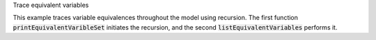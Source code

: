 .. _snippet_print_equivalent_variables:

.. container:: toggle

  .. container:: header-left

    Trace equivalent variables

  This example traces variable equivalences throughout the model using recursion.
  The first function :code:`printEquivalentVaribleSet` initiates the recursion, and the second :code:`listEquivalentVariables` performs it.

  .. tabs::

    .. code-tab:: c++

      // Function to initiate a list of variables in the connected set, to start the recursion, and to print
      // the list to the terminal.
      void printEquivalentVariableSet(const libcellml::VariablePtr &variable)
      {
          if (variable == nullptr) {
              std::cout << "NULL variable submitted to printEquivalentVariableSet." << std::endl;
              return;
          }
          std::vector<libcellml::VariablePtr> variableList;
          variableList.push_back(variable);
          listEquivalentVariables(variable, variableList);

          // The parent() function returns an EntityPtr, which must be cast to a Component before its name()
          // function can be called.
          libcellml::ComponentPtr component = std::dynamic_pointer_cast<libcellml::Component>(variable->parent());

          if (component != nullptr) {
              std::cout << "Tracing: " << component->name() << " -> "
                        << variable->name();
              if (variable->units() != nullptr) {
                  std::cout << " [" << variable->units()->name() << "]";
              }
              if (variable->initialValue() != "") {
                  std::cout << ", initial = " << variable->initialValue();
              }
              std::cout << std::endl;
          }

          // The variableList contains the variable that was submitted for testing originally, so
          // if it's connected to other variables, it must have a length greater than 1.
          if (variableList.size() > 1) {
              for (auto &e : variableList) {
                  component = std::dynamic_pointer_cast<libcellml::Component>(e->parent());
                  if (component != nullptr) {
                      std::cout << "    - " << component->name() << " -> " << e->name();
                      if (e->units() != nullptr) {
                          std::cout << " [" << e->units()->name() << "]";
                      }
                      if (e->initialValue() != "") {
                          std::cout << ", initial = " << e->initialValue();
                      }
                      std::cout << std::endl;
                  } else {
                      std::cout << "Variable " << e->name() << " does not have a parent component." << std::endl;
                  }
              }
          } else {
              std::cout << "    - Not connected to any equivalent variables." << std::endl;
          }
      }

      // This function performs the recursive search through all connections until the set
      // has been completely covered.
      void listEquivalentVariables(const libcellml::VariablePtr &variable,
                                   std::vector<libcellml::VariablePtr> &variableList) {
          if (variable == nullptr) {
              return;
          }

          for (size_t i = 0; i < variable->equivalentVariableCount(); ++i) {
              libcellml::VariablePtr equivalentVariable = variable->equivalentVariable(i);
              if (std::find(variableList.begin(), variableList.end(), equivalentVariable) == variableList.end()) {
                  variableList.push_back(equivalentVariable);
                  listEquivalentVariables(equivalentVariable, variableList);
              }
          }
      }

    .. code-tab:: py

      def print_equivalent_variable_set(variable):

        if variable is None:
          print("None variable submitted to print_equivalent_variable_set.")
          return

        variable_set = set()
        variable_set.add(variable)
        list_equivalent_variables(variable, variable_set)

        component = variable.parent()
        print_me = ''
        if component != None:
          print_me += "Tracing: {c}.{v}".format(c=component.name(), v=variable.name())
          if variable.units() is not None:
            print_me += " [{u}]".format(u=variable.units().name())
          if variable.initialValue() != "":
              print_me += ", initial = {i}".format(i=variable.initialValue())

          print(print_me)

        # The variable_set contains the variable that was submitted for testing originally, so
        # if it's connected to other variables, it must have a length greater than 1.
        if len(variable_set) > 1:
          for e in variable_set:
            print_me = ''
            component = e.parent()
            if component is not None:
              print_me += "    - {c}.{v}".format(c=component.name(), v=e.name())
              if e.units() is not None:
                print_me += " [{u}]".format(u=e.units().name())
              if e.initialValue() != "":
                print_me += ", initial = {i}".format(i=e.initialValue())
              print(print_me)
            else:
              print("Variable {v} does not have a parent component.".format(v=e.name()))
        else:
          print("    - Not connected to any equivalent variables.")

      # This function performs the recursive search through all connections until the set
      # has been completely covered.
      def list_equivalent_variables(variable, variable_set):
        if variable is None:
          return
        for i in range(0, variable.equivalentVariableCount()):
          equivalent_variable = variable.equivalentVariable(i)
          if equivalent_variable not in variable_set:
            variable_set.push_back(equivalent_variable)
            list_equivalent_variables(equivalent_variable, variable_set)
